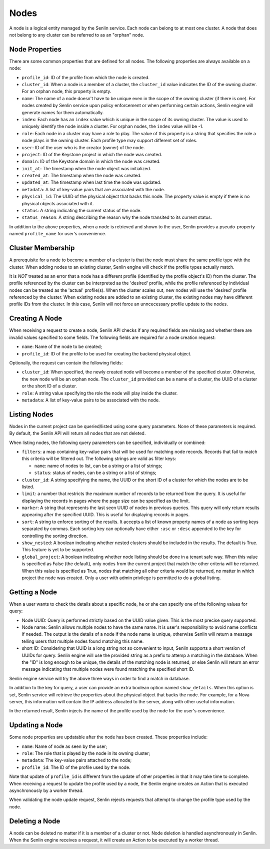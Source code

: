..
  Licensed under the Apache License, Version 2.0 (the "License"); you may
  not use this file except in compliance with the License. You may obtain
  a copy of the License at

          http://www.apache.org/licenses/LICENSE-2.0

  Unless required by applicable law or agreed to in writing, software
  distributed under the License is distributed on an "AS IS" BASIS, WITHOUT
  WARRANTIES OR CONDITIONS OF ANY KIND, either express or implied. See the
  License for the specific language governing permissions and limitations
  under the License.

=====
Nodes
=====

A node is a logical entity managed by the Senlin service. Each node can belong
to at most one cluster. A node that does not belong to any cluster can be
referred to as an "orphan" node.


Node Properties
~~~~~~~~~~~~~~~

There are some common properties that are defined for all nodes. The following
properties are always available on a node:

- ``profile_id``: ID of the profile from which the node is created.
- ``cluster_id``: When a node is a member of a cluster, the ``cluster_id``
  value indicates the ID of the owning cluster. For an orphan node, this
  property is empty.
- ``name``: The name of a node doesn't have to be unique even in the scope of
  the owning cluster (if there is one). For nodes created by Senlin service
  upon policy enforcement or when performing certain actions, Senlin engine
  will generate names for them automatically.
- ``index``: Each node has an ``index`` value which is unique in the scope of
  its owning cluster. The value is used to uniquely identify the node inside
  a cluster. For orphan nodes, the ``index`` value will be -1.
- ``role``: Each node in a cluster may have a role to play. The value of this
  property is a string that specifies the role a node plays in the owning
  cluster. Each profile type may support different set of roles.
- ``user``: ID of the user who is the creator (owner) of the node.
- ``project``: ID of the Keystone project in which the node was created.
- ``domain``: ID of the Keystone domain in which the node was created.
- ``init_at``: The timestamp when the node object was initialized.
- ``created_at``: The timestamp when the node was created.
- ``updated_at``: The timestamp when last time the node was updated.
- ``metadata``: A list of key-value pairs that are associated with the node.
- ``physical_id``: The UUID of the physical object that backs this node. The
  property value is empty if there is no physical objects associated with it.
- ``status``: A string indicating the current status of the node.
- ``status_reason``: A string describing the reason why the node transited to
  its current status.

In addition to the above properties, when a node is retrieved and shown to the
user, Senlin provides a pseudo-property named ``profile_name`` for user's
convenience.


Cluster Membership
~~~~~~~~~~~~~~~~~~

A prerequisite for a node to become a member of a cluster is that the node
must share the same profile type with the cluster. When adding nodes to an
existing cluster, Senlin engine will check if the profile types actually
match.

It is *NOT* treated as an error that a node has a different profile
(identified by the profile object's ID) from the cluster. The profile
referenced by the cluster can be interpreted as the 'desired' profile, while
the profile referenced by individual nodes can be treated as the 'actual'
profile(s). When the cluster scales out, new nodes will use the 'desired'
profile referenced by the cluster. When existing nodes are added to an
existing cluster, the existing nodes may have different profile IDs from the
cluster. In this case, Senlin will not force an unncecessary profile update to
the nodes.


Creating A Node
~~~~~~~~~~~~~~~

When receiving a request to create a node, Senlin API checks if any required
fields are missing and whether there are invalid values specified to some
fields. The following fields are required for a node creation request:

- ``name``: Name of the node to be created;
- ``profile_id``: ID of the profile to be used for creating the backend
  physical object.

Optionally, the request can contain the following fields:

- ``cluster_id``: When specified, the newly created node will become a
  member of the specified cluster. Otherwise, the new node will be an orphan
  node. The ``cluster_id`` provided can be a name of a cluster, the UUID of a
  cluster or the short ID of a cluster.
- ``role``: A string value specifying the role the node will play inside the
  cluster.
- ``metadata``: A list of key-value pairs to be associated with the node.


Listing Nodes
~~~~~~~~~~~~~

Nodes in the current project can be queried/listed using some query parameters.
None of these parameters is required. By default, the Senlin API will return
all nodes that are not deleted.

When listing nodes, the following query parameters can be specified,
individually or combined:

- ``filters``: a map containing key-value pairs that will be used for matching
  node records. Records that fail to match this criteria will be filtered out.
  The following strings are valid as filter keys:

  * ``name``: name of nodes to list, can be a string or a list of strings;
  * ``status``: status of nodes, can be a string or a list of strings;

- ``cluster_id``: A string specifying the name, the UUID or the short ID of a
  cluster for which the nodes are to be listed.
- ``limit``: a number that restricts the maximum number of records to be
  returned from the query. It is useful for displaying the records in pages
  where the page size can be specified as the limit.
- ``marker``: A string that represents the last seen UUID of nodes in previous
  queries. This query will only return results appearing after the
  specified UUID. This is useful for displaying records in pages.
- ``sort``: A string to enforce sorting of the results. It accepts a list of
  known property names of a node as sorting keys separated by commas. Each
  sorting key can optionally have either ``:asc`` or ``:desc`` appended to the
  key for controlling the sorting direction.
- ``show_nested``: A boolean indicating whether nested clusters should be
  included in the results. The default is True. This feature is yet to be
  supported.
- ``global_project``: A boolean indicating whether node listing should be done
  in a tenant safe way. When this value is specified as False (the default),
  only nodes from the current project that match the other criteria will be
  returned. When this value is specified as True, nodes that matching all other
  criteria would be returned, no matter in which project the node was created.
  Only a user with admin privilege is permitted to do a global listing.


Getting a Node
~~~~~~~~~~~~~~

When a user wants to check the details about a specific node, he or she can
specify one of the following values for query:

- Node UUID: Query is performed strictly based on the UUID value given. This
  is the most precise query supported.
- Node name: Senlin allows multiple nodes to have the same name. It is user's
  responsibility to avoid name conflicts if needed. The output is the details
  of a node if the node name is unique, otherwise Senlin will return a message
  telling users that multiple nodes found matching this name.
- short ID: Considering that UUID is a long string not so convenient to input,
  Senlin supports a short version of UUIDs for query. Senlin engine will use
  the provided string as a prefix to attemp a matching in the database. When
  the "ID" is long enough to be unique, the details of the matching node is
  returned, or else Senlin will return an error message indicating that
  multiple nodes were found matching the specified short ID.

Senlin engine service will try the above three ways in order to find a match
in database.

In addition to the key for query, a user can provide an extra boolean option
named ``show_details``.  When this option is set, Senlin service will retrieve
the properties about the physical object that backs the node. For example, for
a Nova server, this information will contain the IP address allocated to the
server, along with other useful information.

In the returned result, Senlin injects the name of the profile used by the
node for the user's convenience.


Updating a Node
~~~~~~~~~~~~~~~

Some node properties are updatable after the node has been created. These
properties include:

- ``name``: Name of node as seen by the user;
- ``role``: The role that is played by the node in its owning cluster;
- ``metadata``: The key-value pairs attached to the node;
- ``profile_id``: The ID of the profile used by the node.

Note that update of ``profile_id`` is different from the update of other
properties in that it may take time to complete. When receiving a request to
update the profile used by a node, the Senlin engine creates an Action that
is executed asynchronously by a worker thread.

When validating the node update request, Senlin rejects requests that attempt
to change the profile type used by the node.


Deleting a Node
~~~~~~~~~~~~~~~

A node can be deleted no matter if it is a member of a cluster or not. Node
deletion is handled asynchronously in Senlin. When the Senlin engine receives
a request, it will create an Action to be executed by a worker thread.
